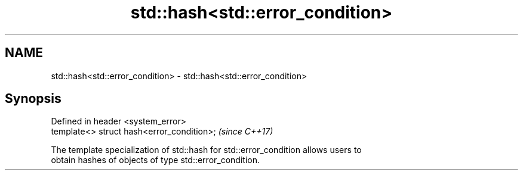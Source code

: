 .TH std::hash<std::error_condition> 3 "2019.03.28" "http://cppreference.com" "C++ Standard Libary"
.SH NAME
std::hash<std::error_condition> \- std::hash<std::error_condition>

.SH Synopsis
   Defined in header <system_error>
   template<> struct hash<error_condition>;  \fI(since C++17)\fP

   The template specialization of std::hash for std::error_condition allows users to
   obtain hashes of objects of type std::error_condition.
